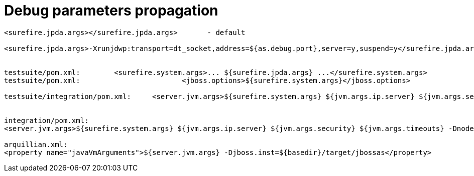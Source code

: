Debug parameters propagation
============================

[source,java]
----
<surefire.jpda.args></surefire.jpda.args>       - default
 
<surefire.jpda.args>-Xrunjdwp:transport=dt_socket,address=${as.debug.port},server=y,suspend=y</surefire.jpda.args> - activated by -Ddebug or -Djpda
 
 
testsuite/pom.xml:        <surefire.system.args>... ${surefire.jpda.args} ...</surefire.system.args>
testsuite/pom.xml:                        <jboss.options>${surefire.system.args}</jboss.options>
 
testsuite/integration/pom.xml:     <server.jvm.args>${surefire.system.args} ${jvm.args.ip.server} ${jvm.args.security} ${jvm.args.timeouts} -Dnode0=${node0} -Dnode1=
 
 
integration/pom.xml:
<server.jvm.args>${surefire.system.args} ${jvm.args.ip.server} ${jvm.args.security} ${jvm.args.timeouts} -Dnode0=${node0} -Dnode1=${node1} -DudpGroup=${udpGroup} ${jvm.args.dirs}</server.jvm.args>
 
arquillian.xml:
<property name="javaVmArguments">${server.jvm.args} -Djboss.inst=${basedir}/target/jbossas</property>
----
